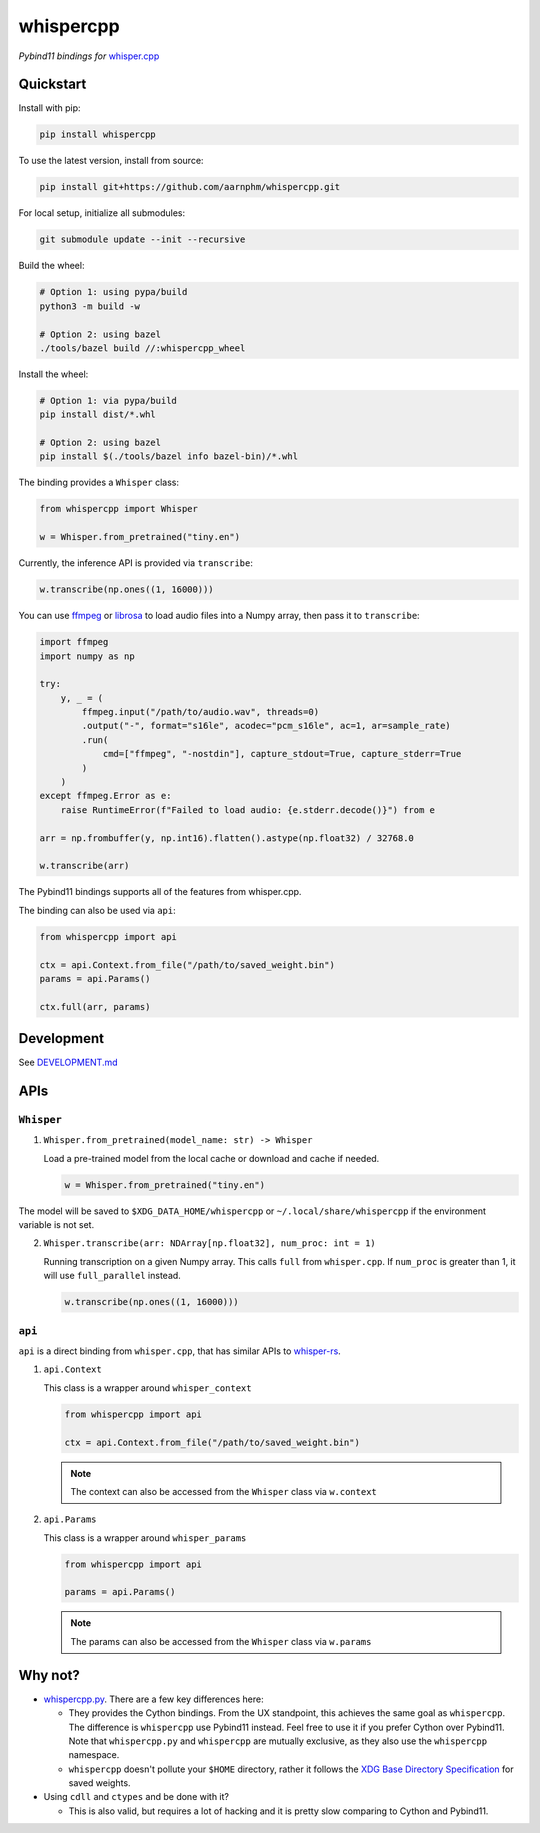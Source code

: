 ==========
whispercpp
==========

*Pybind11 bindings for* `whisper.cpp <https://github.com/ggerganov/whisper.cpp.git>`_

Quickstart
~~~~~~~~~~

Install with pip:

.. code-block:: bash

    pip install whispercpp

To use the latest version, install from source:

.. code-block:: bash

    pip install git+https://github.com/aarnphm/whispercpp.git

For local setup, initialize all submodules:

.. code-block:: bash

    git submodule update --init --recursive

Build the wheel:

.. code-block:: bash

    # Option 1: using pypa/build
    python3 -m build -w

    # Option 2: using bazel
    ./tools/bazel build //:whispercpp_wheel

Install the wheel:

.. code-block:: bash

    # Option 1: via pypa/build
    pip install dist/*.whl

    # Option 2: using bazel
    pip install $(./tools/bazel info bazel-bin)/*.whl

The binding provides a ``Whisper`` class:

.. code-block:: python

    from whispercpp import Whisper

    w = Whisper.from_pretrained("tiny.en")

Currently, the inference API is provided via ``transcribe``:

.. code-block:: python

    w.transcribe(np.ones((1, 16000)))

You can use `ffmpeg <https://github.com/kkroening/ffmpeg-python>`_ or `librosa <https://librosa.org/doc/main/index.html>`_
to load audio files into a Numpy array, then pass it to ``transcribe``:

.. code-block:: python

    import ffmpeg
    import numpy as np

    try:
        y, _ = (
            ffmpeg.input("/path/to/audio.wav", threads=0)
            .output("-", format="s16le", acodec="pcm_s16le", ac=1, ar=sample_rate)
            .run(
                cmd=["ffmpeg", "-nostdin"], capture_stdout=True, capture_stderr=True
            )
        )
    except ffmpeg.Error as e:
        raise RuntimeError(f"Failed to load audio: {e.stderr.decode()}") from e

    arr = np.frombuffer(y, np.int16).flatten().astype(np.float32) / 32768.0

    w.transcribe(arr)

The Pybind11 bindings supports all of the features from whisper.cpp.

The binding can also be used via ``api``:

.. code-block:: python

    from whispercpp import api

    ctx = api.Context.from_file("/path/to/saved_weight.bin")
    params = api.Params()

    ctx.full(arr, params)

Development
~~~~~~~~~~~

See `DEVELOPMENT.md <https://github.com/aarnphm/whispercpp/blob/main/DEVELOPMENT.md>`_

APIs
~~~~

``Whisper``
------------

1. ``Whisper.from_pretrained(model_name: str) -> Whisper``

   Load a pre-trained model from the local cache or download and cache if needed.

   .. code-block:: python

       w = Whisper.from_pretrained("tiny.en")

The model will be saved to ``$XDG_DATA_HOME/whispercpp`` or ``~/.local/share/whispercpp`` if the environment variable is
not set.

2. ``Whisper.transcribe(arr: NDArray[np.float32], num_proc: int = 1)``

   Running transcription on a given Numpy array. This calls ``full`` from ``whisper.cpp``. If ``num_proc`` is greater than 1,
   it will use ``full_parallel`` instead.

   .. code-block:: python

       w.transcribe(np.ones((1, 16000)))

``api``
-------

``api`` is a direct binding from ``whisper.cpp``, that has similar APIs to `whisper-rs <https://github.com/tazz4843/whisper-rs>`_.

1. ``api.Context``

   This class is a wrapper around ``whisper_context``

   .. code-block:: python

       from whispercpp import api

       ctx = api.Context.from_file("/path/to/saved_weight.bin")

   .. note::

       The context can also be accessed from the ``Whisper`` class via ``w.context``

2. ``api.Params``

   This class is a wrapper around ``whisper_params``

   .. code-block:: python

       from whispercpp import api

       params = api.Params()

   .. note::

       The params can also be accessed from the ``Whisper`` class via ``w.params``

Why not?
~~~~~~~~

* `whispercpp.py <https://github.com/stlukey/whispercpp.py>`_. There are a few key differences here:

  * They provides the Cython bindings. From the UX standpoint, this achieves the same goal as ``whispercpp``. The difference is ``whispercpp`` use Pybind11 instead. Feel free to use it if you prefer Cython over Pybind11. Note that ``whispercpp.py`` and ``whispercpp`` are mutually exclusive, as they also use the ``whispercpp`` namespace.

  * ``whispercpp`` doesn't pollute your ``$HOME`` directory, rather it follows the `XDG Base Directory Specification <https://specifications.freedesktop.org/basedir-spec/basedir-spec-latest.html>`_ for saved weights.

* Using ``cdll`` and ``ctypes`` and be done with it?

  * This is also valid, but requires a lot of hacking and it is pretty slow comparing to Cython and Pybind11.
